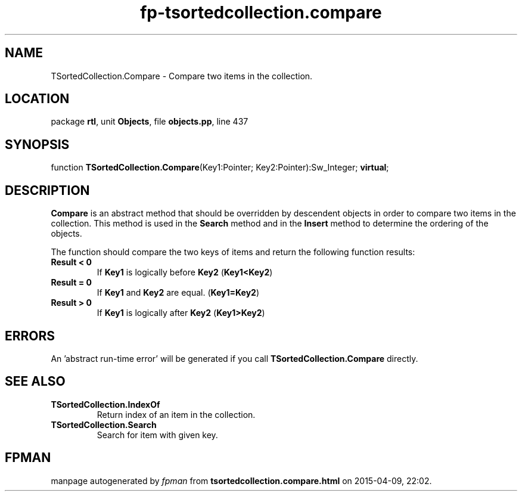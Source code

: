 .\" file autogenerated by fpman
.TH "fp-tsortedcollection.compare" 3 "2014-03-14" "fpman" "Free Pascal Programmer's Manual"
.SH NAME
TSortedCollection.Compare - Compare two items in the collection.
.SH LOCATION
package \fBrtl\fR, unit \fBObjects\fR, file \fBobjects.pp\fR, line 437
.SH SYNOPSIS
function \fBTSortedCollection.Compare\fR(Key1:Pointer; Key2:Pointer):Sw_Integer; \fBvirtual\fR;
.SH DESCRIPTION
\fBCompare\fR is an abstract method that should be overridden by descendent objects in order to compare two items in the collection. This method is used in the \fBSearch\fR method and in the \fBInsert\fR method to determine the ordering of the objects.

The function should compare the two keys of items and return the following function results:

.TP
.B Result < 0
If \fBKey1\fR is logically before \fBKey2\fR (\fBKey1<Key2\fR)
.TP
.B Result = 0
If \fBKey1\fR and \fBKey2\fR are equal. (\fBKey1=Key2\fR)
.TP
.B Result > 0
If \fBKey1\fR is logically after \fBKey2\fR (\fBKey1>Key2\fR)

.SH ERRORS
An 'abstract run-time error' will be generated if you call \fBTSortedCollection.Compare\fR directly.


.SH SEE ALSO
.TP
.B TSortedCollection.IndexOf
Return index of an item in the collection.
.TP
.B TSortedCollection.Search
Search for item with given key.

.SH FPMAN
manpage autogenerated by \fIfpman\fR from \fBtsortedcollection.compare.html\fR on 2015-04-09, 22:02.

